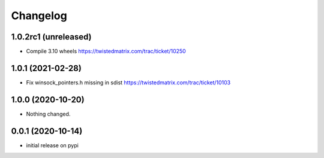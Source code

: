 Changelog
=========

1.0.2rc1 (unreleased)
---------------------

- Compile 3.10 wheels https://twistedmatrix.com/trac/ticket/10250


1.0.1 (2021-02-28)
------------------

- Fix winsock_pointers.h missing in sdist https://twistedmatrix.com/trac/ticket/10103


1.0.0 (2020-10-20)
------------------

- Nothing changed.


0.0.1 (2020-10-14)
------------------

- initial release on pypi
